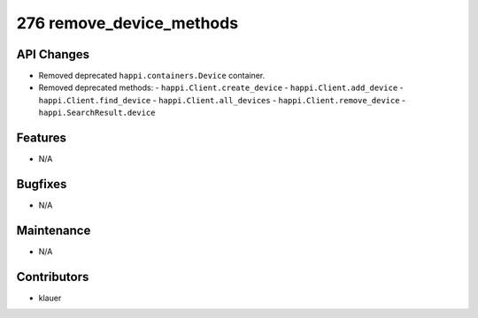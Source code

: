 276 remove_device_methods
#################

API Changes
-----------
- Removed deprecated ``happi.containers.Device`` container.
- Removed deprecated methods:
  - ``happi.Client.create_device``
  - ``happi.Client.add_device``
  - ``happi.Client.find_device``
  - ``happi.Client.all_devices``
  - ``happi.Client.remove_device``
  - ``happi.SearchResult.device``


Features
--------
- N/A

Bugfixes
--------
- N/A

Maintenance
-----------
- N/A

Contributors
------------
- klauer
